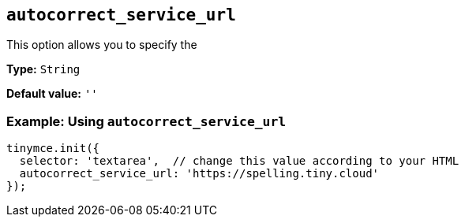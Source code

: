 [[autocorrect_service_url]]

== `+autocorrect_service_url+`

This option allows you to specify the 

*Type:* `+String+`

*Default value:* `+''+`

=== Example: Using `+autocorrect_service_url+`

[source,js]
----
tinymce.init({
  selector: 'textarea',  // change this value according to your HTML
  autocorrect_service_url: 'https://spelling.tiny.cloud'
});
----